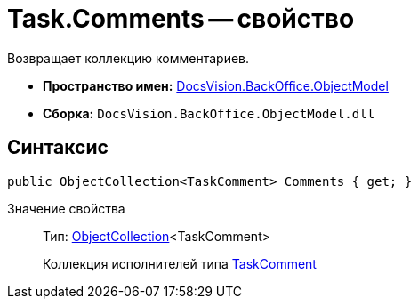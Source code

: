 = Task.Comments -- свойство

Возвращает коллекцию комментариев.

* *Пространство имен:* xref:api/DocsVision/Platform/ObjectModel/ObjectModel_NS.adoc[DocsVision.BackOffice.ObjectModel]
* *Сборка:* `DocsVision.BackOffice.ObjectModel.dll`

== Синтаксис

[source,csharp]
----
public ObjectCollection<TaskComment> Comments { get; }
----

Значение свойства::
Тип: xref:api/DocsVision/Platform/ObjectModel/ObjectCollection_CL.adoc[ObjectCollection]<TaskComment>
+
Коллекция исполнителей типа xref:api/DocsVision/BackOffice/ObjectModel/TaskComment_CL.adoc[TaskComment]

